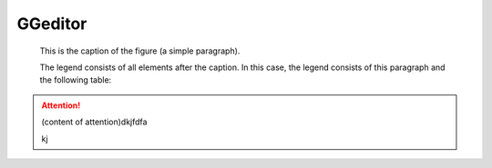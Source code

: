 
GGeditor
########

.. figure:: picture.png   :scale: 50 %   :alt: map to buried treasure

   This is the caption of the figure (a simple paragraph).

   The legend consists of all elements after the caption.  In this   case, the legend consists of this paragraph and the following   table:

\ |IMG1|\ 

.. Attention::

   (content of attention)dkjfdfa
   
   kj


.. js:function:: $.getJSON(href, callback[, errback])
   :param string href: An URI to the location of the resource.
   :param callback: Gets called with the object.
   :param errback: Gets called in case the request fails. And a lot of other text so we 
   need multiple lines.
   :throws SomeError: For whatever reason in that case.
   :returns: Something.

   this is content


.. class::

   content of class




.. |IMG1| image:: develop_test/develop_test_1.png
   :height: 88 px
   :width: 254 px
